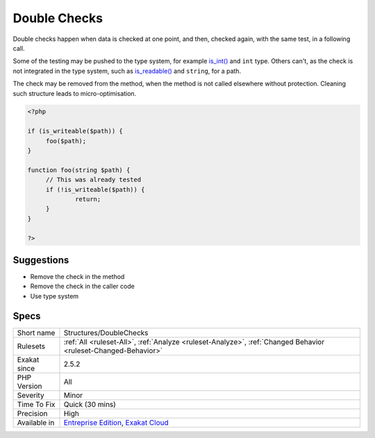 .. _structures-doublechecks:


.. _double-checks:

Double Checks
+++++++++++++

.. meta::
	:description:
		Double Checks: Double checks happen when data is checked at one point, and then, checked again, with the same test, in a following call.
	:twitter:card: summary_large_image
	:twitter:site: @exakat
	:twitter:title: Double Checks
	:twitter:description: Double Checks: Double checks happen when data is checked at one point, and then, checked again, with the same test, in a following call
	:twitter:creator: @exakat
	:twitter:image:src: https://www.exakat.io/wp-content/uploads/2020/06/logo-exakat.png
	:og:image: https://www.exakat.io/wp-content/uploads/2020/06/logo-exakat.png
	:og:title: Double Checks
	:og:type: article
	:og:description: Double checks happen when data is checked at one point, and then, checked again, with the same test, in a following call
	:og:url: https://exakat.readthedocs.io/en/latest/Reference/Rules/Double Checks.html
	:og:locale: en

.. raw:: html


	<script type="application/ld+json">{"@context":"https:\/\/schema.org","@graph":[{"@type":"WebPage","@id":"https:\/\/php-tips.readthedocs.io\/en\/latest\/Reference\/Rules\/Structures\/DoubleChecks.html","url":"https:\/\/php-tips.readthedocs.io\/en\/latest\/Reference\/Rules\/Structures\/DoubleChecks.html","name":"Double Checks","isPartOf":{"@id":"https:\/\/www.exakat.io\/"},"datePublished":"Fri, 10 Jan 2025 09:46:18 +0000","dateModified":"Fri, 10 Jan 2025 09:46:18 +0000","description":"Double checks happen when data is checked at one point, and then, checked again, with the same test, in a following call","inLanguage":"en-US","potentialAction":[{"@type":"ReadAction","target":["https:\/\/exakat.readthedocs.io\/en\/latest\/Double Checks.html"]}]},{"@type":"WebSite","@id":"https:\/\/www.exakat.io\/","url":"https:\/\/www.exakat.io\/","name":"Exakat","description":"Smart PHP static analysis","inLanguage":"en-US"}]}</script>

Double checks happen when data is checked at one point, and then, checked again, with the same test, in a following call.

Some of the testing may be pushed to the type system, for example `is_int() <https://www.php.net/is_int>`_ and ``int`` type. Others can't, as the check is not integrated in the type system, such as `is_readable() <https://www.php.net/is_readable>`_ and ``string``, for a path. 

The check may be removed from the method, when the method is not called elsewhere without protection. 
Cleaning such structure leads to micro-optimisation.

.. code-block:: php
   
   <?php
   
   if (is_writeable($path)) {
   	foo($path);
   }
   
   function foo(string $path) {
   	// This was already tested
   	if (!is_writeable($path)) {
   		return;
   	}
   }
   
   ?>

Suggestions
___________

* Remove the check in the method
* Remove the check in the caller code
* Use type system




Specs
_____

+--------------+-------------------------------------------------------------------------------------------------------------------------+
| Short name   | Structures/DoubleChecks                                                                                                 |
+--------------+-------------------------------------------------------------------------------------------------------------------------+
| Rulesets     | :ref:`All <ruleset-All>`, :ref:`Analyze <ruleset-Analyze>`, :ref:`Changed Behavior <ruleset-Changed-Behavior>`          |
+--------------+-------------------------------------------------------------------------------------------------------------------------+
| Exakat since | 2.5.2                                                                                                                   |
+--------------+-------------------------------------------------------------------------------------------------------------------------+
| PHP Version  | All                                                                                                                     |
+--------------+-------------------------------------------------------------------------------------------------------------------------+
| Severity     | Minor                                                                                                                   |
+--------------+-------------------------------------------------------------------------------------------------------------------------+
| Time To Fix  | Quick (30 mins)                                                                                                         |
+--------------+-------------------------------------------------------------------------------------------------------------------------+
| Precision    | High                                                                                                                    |
+--------------+-------------------------------------------------------------------------------------------------------------------------+
| Available in | `Entreprise Edition <https://www.exakat.io/entreprise-edition>`_, `Exakat Cloud <https://www.exakat.io/exakat-cloud/>`_ |
+--------------+-------------------------------------------------------------------------------------------------------------------------+


